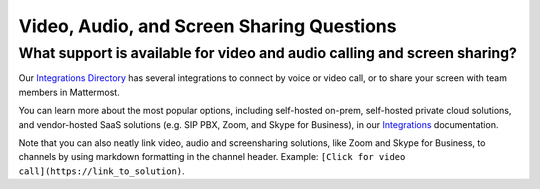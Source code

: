 Video, Audio, and Screen Sharing Questions
==========================================

What support is available for video and audio calling and screen sharing?
-------------------------------------------------------------------------

Our `Integrations Directory <https://integrations.mattermost.com>`__ has several integrations to connect by voice or video call, or to share your screen with team members in Mattermost.

You can learn more about the most popular options, including self-hosted on-prem, self-hosted private cloud solutions, and vendor-hosted SaaS solutions (e.g. SIP PBX, Zoom, and Skype for Business), in our `Integrations <https://docs.mattermost.com/messaging/extending-messaging-with-integrations.html>`__ documentation.

Note that you can also neatly link video, audio and screensharing solutions, like Zoom and Skype for Business, to channels by using markdown formatting in the channel header. Example: ``[Click for video call](https://link_to_solution)``.